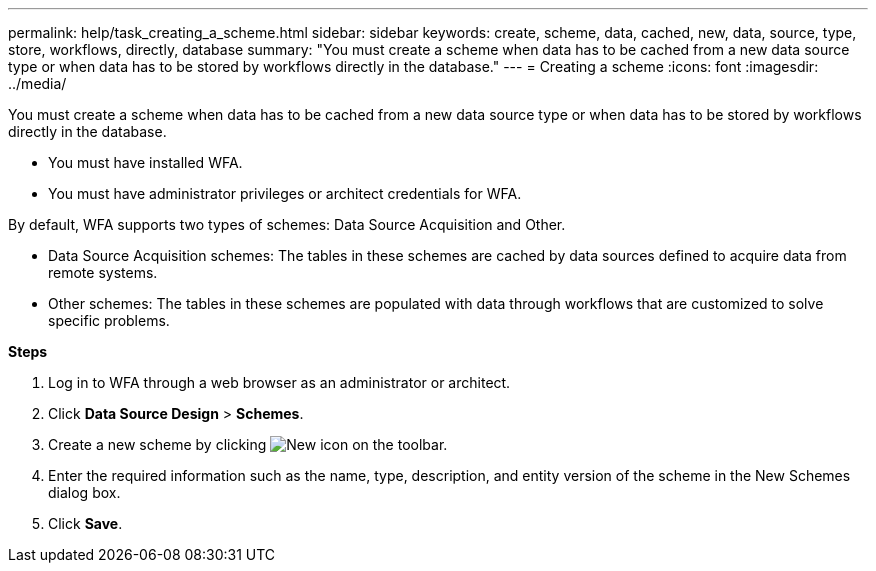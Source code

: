 ---
permalink: help/task_creating_a_scheme.html
sidebar: sidebar
keywords: create, scheme, data, cached, new, data, source, type, store, workflows, directly, database
summary: "You must create a scheme when data has to be cached from a new data source type or when data has to be stored by workflows directly in the database."
---
= Creating a scheme
:icons: font
:imagesdir: ../media/

[.lead]
You must create a scheme when data has to be cached from a new data source type or when data has to be stored by workflows directly in the database.

* You must have installed WFA.
* You must have administrator privileges or architect credentials for WFA.

By default, WFA supports two types of schemes: Data Source Acquisition and Other.

* Data Source Acquisition schemes: The tables in these schemes are cached by data sources defined to acquire data from remote systems.
* Other schemes: The tables in these schemes are populated with data through workflows that are customized to solve specific problems.

*Steps*

. Log in to WFA through a web browser as an administrator or architect.
. Click *Data Source Design* > *Schemes*.
. Create a new scheme by clicking image:../media/new_wfa_icon.gif[New icon] on the toolbar.
. Enter the required information such as the name, type, description, and entity version of the scheme in the New Schemes dialog box.
. Click *Save*.
